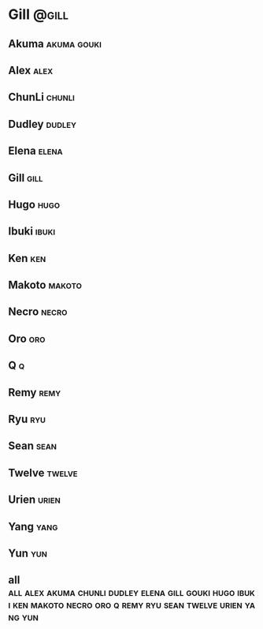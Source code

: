 * Gill								      :@gill:
** Akuma							:akuma:gouki:
** Alex								       :alex:
** ChunLi							     :chunli:
** Dudley							     :dudley:
** Elena							      :elena:
** Gill								       :gill:
** Hugo								       :hugo:
** Ibuki							      :ibuki:
** Ken									:ken:
** Makoto							     :makoto:
** Necro							      :necro:
** Oro									:oro:
** Q 									  :q:
** Remy								       :remy:
** Ryu									:ryu:
** Sean								       :sean:
** Twelve							     :twelve:
** Urien							      :urien:
** Yang								       :yang:
** Yun									:yun:
** all :all:alex:akuma:chunli:dudley:elena:gill:gouki:hugo:ibuki:ken:makoto:necro:oro:q:remy:ryu:sean:twelve:urien:yang:yun:

